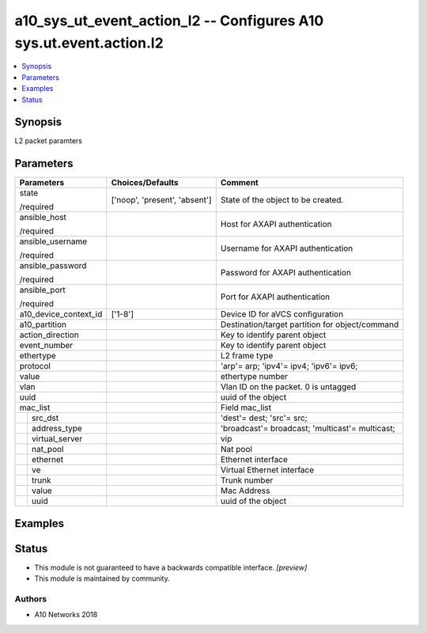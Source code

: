 .. _a10_sys_ut_event_action_l2_module:


a10_sys_ut_event_action_l2 -- Configures A10 sys.ut.event.action.l2
===================================================================

.. contents::
   :local:
   :depth: 1


Synopsis
--------

L2 packet paramters






Parameters
----------

+-----------------------+-------------------------------+-------------------------------------------------+
| Parameters            | Choices/Defaults              | Comment                                         |
|                       |                               |                                                 |
|                       |                               |                                                 |
+=======================+===============================+=================================================+
| state                 | ['noop', 'present', 'absent'] | State of the object to be created.              |
|                       |                               |                                                 |
| /required             |                               |                                                 |
+-----------------------+-------------------------------+-------------------------------------------------+
| ansible_host          |                               | Host for AXAPI authentication                   |
|                       |                               |                                                 |
| /required             |                               |                                                 |
+-----------------------+-------------------------------+-------------------------------------------------+
| ansible_username      |                               | Username for AXAPI authentication               |
|                       |                               |                                                 |
| /required             |                               |                                                 |
+-----------------------+-------------------------------+-------------------------------------------------+
| ansible_password      |                               | Password for AXAPI authentication               |
|                       |                               |                                                 |
| /required             |                               |                                                 |
+-----------------------+-------------------------------+-------------------------------------------------+
| ansible_port          |                               | Port for AXAPI authentication                   |
|                       |                               |                                                 |
| /required             |                               |                                                 |
+-----------------------+-------------------------------+-------------------------------------------------+
| a10_device_context_id | ['1-8']                       | Device ID for aVCS configuration                |
|                       |                               |                                                 |
|                       |                               |                                                 |
+-----------------------+-------------------------------+-------------------------------------------------+
| a10_partition         |                               | Destination/target partition for object/command |
|                       |                               |                                                 |
|                       |                               |                                                 |
+-----------------------+-------------------------------+-------------------------------------------------+
| action_direction      |                               | Key to identify parent object                   |
|                       |                               |                                                 |
|                       |                               |                                                 |
+-----------------------+-------------------------------+-------------------------------------------------+
| event_number          |                               | Key to identify parent object                   |
|                       |                               |                                                 |
|                       |                               |                                                 |
+-----------------------+-------------------------------+-------------------------------------------------+
| ethertype             |                               | L2 frame type                                   |
|                       |                               |                                                 |
|                       |                               |                                                 |
+-----------------------+-------------------------------+-------------------------------------------------+
| protocol              |                               | 'arp'= arp; 'ipv4'= ipv4; 'ipv6'= ipv6;         |
|                       |                               |                                                 |
|                       |                               |                                                 |
+-----------------------+-------------------------------+-------------------------------------------------+
| value                 |                               | ethertype number                                |
|                       |                               |                                                 |
|                       |                               |                                                 |
+-----------------------+-------------------------------+-------------------------------------------------+
| vlan                  |                               | Vlan ID on the packet. 0 is untagged            |
|                       |                               |                                                 |
|                       |                               |                                                 |
+-----------------------+-------------------------------+-------------------------------------------------+
| uuid                  |                               | uuid of the object                              |
|                       |                               |                                                 |
|                       |                               |                                                 |
+-----------------------+-------------------------------+-------------------------------------------------+
| mac_list              |                               | Field mac_list                                  |
|                       |                               |                                                 |
|                       |                               |                                                 |
+---+-------------------+-------------------------------+-------------------------------------------------+
|   | src_dst           |                               | 'dest'= dest; 'src'= src;                       |
|   |                   |                               |                                                 |
|   |                   |                               |                                                 |
+---+-------------------+-------------------------------+-------------------------------------------------+
|   | address_type      |                               | 'broadcast'= broadcast; 'multicast'= multicast; |
|   |                   |                               |                                                 |
|   |                   |                               |                                                 |
+---+-------------------+-------------------------------+-------------------------------------------------+
|   | virtual_server    |                               | vip                                             |
|   |                   |                               |                                                 |
|   |                   |                               |                                                 |
+---+-------------------+-------------------------------+-------------------------------------------------+
|   | nat_pool          |                               | Nat pool                                        |
|   |                   |                               |                                                 |
|   |                   |                               |                                                 |
+---+-------------------+-------------------------------+-------------------------------------------------+
|   | ethernet          |                               | Ethernet interface                              |
|   |                   |                               |                                                 |
|   |                   |                               |                                                 |
+---+-------------------+-------------------------------+-------------------------------------------------+
|   | ve                |                               | Virtual Ethernet interface                      |
|   |                   |                               |                                                 |
|   |                   |                               |                                                 |
+---+-------------------+-------------------------------+-------------------------------------------------+
|   | trunk             |                               | Trunk number                                    |
|   |                   |                               |                                                 |
|   |                   |                               |                                                 |
+---+-------------------+-------------------------------+-------------------------------------------------+
|   | value             |                               | Mac Address                                     |
|   |                   |                               |                                                 |
|   |                   |                               |                                                 |
+---+-------------------+-------------------------------+-------------------------------------------------+
|   | uuid              |                               | uuid of the object                              |
|   |                   |                               |                                                 |
|   |                   |                               |                                                 |
+---+-------------------+-------------------------------+-------------------------------------------------+







Examples
--------

.. code-block:: yaml+jinja

    





Status
------




- This module is not guaranteed to have a backwards compatible interface. *[preview]*


- This module is maintained by community.



Authors
~~~~~~~

- A10 Networks 2018

